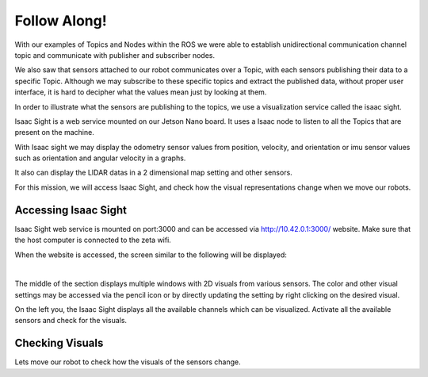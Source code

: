 Follow Along!
================

.. raw:: html

    <div style="background: #C3F8FF" class="admonition note custom">
        <p style="background: light-blue" class="admonition-title">
            Project Name: Robot Sensor Visualization
        </p>
        <div class="line-block">
            <div class="line"><strong>-</strong> This mission is an <strong>individual project</strong></div>
            <div class="line"><strong>-</strong> Access the Isaac Sight server and discuss the different visuals within your team.</div>
            <div class="line"><strong>-</strong> With your team members, see the different visual outcomes by moving the robot using "driving robot" examples. </div>
        </div>
    </div>

.. raw:: html

    <div style="position: relative; color: black; height: 0; overflow: hidden; max-width: 100%; height: auto;">
        <h2>Overall Description:</h2>
    </div>

With our examples of Topics and Nodes within the ROS we were able to establish unidirectional communication channel topic and communicate with 
publisher and subscriber nodes. 

We also saw that sensors attached to our robot communicates over a Topic, with each sensors publishing their data to a specific Topic. Although
we may subscribe to these specific topics and extract the published data, without proper user interface, it is hard to decipher what the values 
mean just by looking at them. 

In order to illustrate what the sensors are publishing to the topics, we use a visualization service called the isaac sight. 

Isaac Sight is a web service mounted on our Jetson Nano board. It uses a Isaac node to listen to all the Topics that are present on the machine. 

With Isaac sight we may display the odometry sensor values from position, velocity, and orientation or imu sensor values such as orientation and 
angular velocity in a graphs.

It also can display the LIDAR datas in a 2 dimensional map setting and other sensors. 


For this mission, we will access Isaac Sight, and check how the visual representations change when we move our robots. 


Accessing Isaac Sight
-----------------------

Isaac Sight web service is mounted on port:3000 and can be accessed via `<http://10.42.0.1:3000/>`_ website. Make sure that the host computer 
is connected to the zeta wifi. 

When the website is accessed, the screen similar to the following will be displayed:

.. thumbnail:: /_images/Day2/2.monitor_sensor/isaac_page.png

|

The middle of the section displays multiple windows with 2D visuals from various sensors. 
The color and other visual settings may be accessed via the pencil icon or by directly updating the setting by right clicking on the desired 
visual. 

On the left you, the Isaac Sight displays all the available channels which can be visualized. 
Activate all the available sensors and check for the visuals.


Checking Visuals
-------------------


Lets move our robot to check how the visuals of the sensors change. 